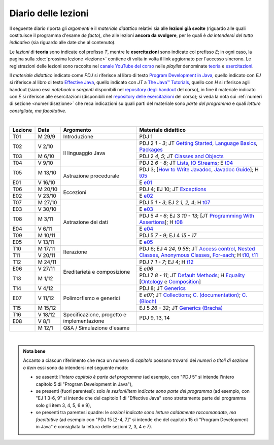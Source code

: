 Diario delle lezioni
====================

Il seguente diario riporta gli *argomenti* e il *materiale didattico* relativi
sia alle **lezioni già svolte** (riguardo alle quali costituisce il programma
d'esame *de facto*), che alle lezioni **ancora da svolgere**, per le quali è *da
intendersi del tutto indicativo* (sia riguardo alle date che al contenuto).

Le *lezioni* di **teoria** sono indicate col prefisso *T*, mentre le
**esercitazioni** sono indicate col prefisso *E*; in ogni caso, la pagina sulla
:doc:`prossima lezione <lezione>` contiene di volta in volta il link aggiornato
per l'accesso sincrono. Le registrazioni delle lezioni sono raccolte nel `canale
YouTube del corso <https://bit.ly/3cmDTyM>`__ nelle *playlist* denominate
`teoria <https://bit.ly/2ZW2k0K>`__ e `esercitazioni
<https://bit.ly/3hSCNM3>`__.

Il *materiale didattico* indicato come *PDJ* si riferisce al libro di testo
`Program Development in Java
<http://www.informit.com/store/program-development-in-java-abstraction-specification-9780768684698>`__,
quello indicato con *EJ* si riferisce al libro di testo `Effective Java
<http://www.informit.com/store/effective-java-9780134685991>`__, quello indicato
con *JT* a `The Java™ Tutorials <https://docs.oracle.com/javase/tutorial/>`__,
quello con *H* si riferisce agli handout (siano essi *notebook* o *sorgenti*
disponibili nel `repository degli handout
<https://github.com/prog2-unimi/handouts>`__ del corso), in fine il materiale
indicato con *E* si riferisce alle esercitazioni (disponibili nel `repository
delle esercitazioni <https://github.com/prog2-unimi/esercitazioni>`__ del
corso); si veda la nota sui :ref:`numeri di sezione <numeridisezione>` che reca
indicazioni su quali parti del materiale sono *parte del programma* e quali
*letture consigliate, ma facoltative*.

|

.. table::
  :widths: 10 10 30 50

  +---------+---------+----------------------------------+-----------------------------------------------------------------------+
  | Lezione | Data    | Argomento                        | Materiale didattico                                                   |
  +=========+=========+==================================+=======================================================================+
  | T01     | M 29/9  | Introduzione                     | PDJ 1                                                                 |
  +---------+---------+----------------------------------+-----------------------------------------------------------------------+
  | T02     | V  2/10 | Il linguaggio Java               | PDJ 2 *1 - 3*; JT `Getting Started`_, `Language Basics`_, `Packages`_ |
  +---------+---------+                                  +-----------------------------------------------------------------------+
  | T03     | M  6/10 |                                  | PDJ 2 *4, 5*; JT `Classes and Objects`_                               |
  +---------+---------+                                  +-----------------------------------------------------------------------+
  | T04     | V  9/10 |                                  | PDJ 2 *6 - 8*; JT `Lists`_, `IO Streams`_; E `t04`_                   |
  +---------+---------+----------------------------------+-----------------------------------------------------------------------+
  | T05     | M 13/10 | Astrazione procedurale           | PDJ 3; [`How to Write Javadoc`_, `Javadoc Guide`_]; H `t05`_          |
  +---------+---------+                                  +-----------------------------------------------------------------------+
  | E01     | V 16/10 |                                  | E `e01`_                                                              |
  +---------+---------+----------------------------------+-----------------------------------------------------------------------+
  | T06     | M 20/10 | Eccezioni                        | PDJ 4; EJ 10; JT `Exceptions`_                                        |
  +---------+---------+                                  +-----------------------------------------------------------------------+
  | E02     | V 23/10 |                                  | E `e02`_                                                              |
  +---------+---------+----------------------------------+-----------------------------------------------------------------------+
  | T07     | M 27/10 | Astrazione dei dati              | PDJ 5 *1 - 3*; EJ 2 *1, 2, 4*; H `t07`_                               |
  +---------+---------+                                  +-----------------------------------------------------------------------+
  | E03     | V 30/10 |                                  | E `e03`_                                                              |
  +---------+---------+                                  +-----------------------------------------------------------------------+
  | T08     | M  3/11 |                                  | PDJ 5 *4 - 6*; EJ 3 *10 - 13*;                                        |
  |         |         |                                  | [JT `Programming With Assertions`_]; H `t08`_                         |
  +---------+---------+                                  +-----------------------------------------------------------------------+
  | E04     | V  6/11 |                                  | E `e04`_                                                              |
  +---------+---------+                                  +-----------------------------------------------------------------------+
  | T09     | M 10/11 |                                  | PDJ 5 *7 - 9*; EJ 4 *15 - 17*                                         |
  +---------+---------+                                  +-----------------------------------------------------------------------+
  | E05     | V 13/11 |                                  | E `e05`_                                                              |
  +---------+---------+----------------------------------+-----------------------------------------------------------------------+
  | T10     | M 17/11 | Iterazione                       | PDJ 6; EJ 4 *24*, 9 *58*;                                             |
  +---------+---------+                                  | JT `Access control`_, `Nested Classes`_, `Anonymous Classes`_,        |
  | T11     | V 20/11 |                                  | `For-each`_; H `t10`_, `t11`_                                         |
  +---------+---------+----------------------------------+-----------------------------------------------------------------------+
  | T12     | M 24/11 | Ereditarietà e composizione      | PDJ 7 *1 - 7*; EJ 4; H `t12`_                                         |
  +---------+---------+                                  +-----------------------------------------------------------------------+
  | E06     | V 27/11 |                                  | E `e06`                                                               |
  +---------+---------+                                  +-----------------------------------------------------------------------+
  | T13     | M  1/12 |                                  | PDJ 7 *8 - 11*; JT `Default Methods`_;                                |
  |         |         |                                  | H Equality_ [Ontology_ e Composition_]                                |
  +---------+---------+----------------------------------+-----------------------------------------------------------------------+
  | T14     | V  4/12 | Polimorfismo e generici          | PDJ 8; JT `Generics`_                                                 |
  +---------+---------+                                  +-----------------------------------------------------------------------+
  | E07     | V 11/12 |                                  | E `e07`; JT `Collections`_; `C. (documentation)`_; `C. (Bloch)`_      |
  +---------+---------+                                  +-----------------------------------------------------------------------+
  | T15     | M 15/12 |                                  | EJ 5 *26 - 32*; JT `Generics (Bracha)`_                               |
  +---------+---------+----------------------------------+-----------------------------------------------------------------------+
  | T16     | V 18/12 | Specificazione, progetto e       | PDJ 9, 13, 14                                                         |
  +---------+---------+ implementazione                  |                                                                       |
  | E08     | V   8/1 |                                  |                                                                       |
  +---------+---------+----------------------------------+-----------------------------------------------------------------------+
  |         | M  12/1 | Q&A / Simulazione d'esame        |                                                                       |
  +---------+---------+----------------------------------+-----------------------------------------------------------------------+

|

.. _Getting Started: https://docs.oracle.com/javase/tutorial/getStarted/
.. _Language Basics: https://docs.oracle.com/javase/tutorial/java/nutsandbolts/
.. _Packages: https://docs.oracle.com/javase/tutorial/java/package/

.. _Classes and Objects: https://docs.oracle.com/javase/tutorial/java/javaOO/

.. _Lists: https://docs.oracle.com/javase/tutorial/collections/interfaces/list.html
.. _IO Streams: https://docs.oracle.com/javase/tutorial/essential/io/streams.html

.. _How to Write Javadoc: https://www.oracle.com/technical-resources/articles/java/javadoc-tool.html
.. _Javadoc Guide: https://docs.oracle.com/en/java/javase/11/javadoc/

.. _Exceptions: https://docs.oracle.com/javase/tutorial/essential/exceptions/

.. _Programming With Assertions: https://docs.oracle.com/javase/8/docs/technotes/guides/language/assert.html

.. _Access Control: https://docs.oracle.com/javase/tutorial/java/javaOO/accesscontrol.html
.. _Nested Classes: https://docs.oracle.com/javase/tutorial/java/javaOO/nested.html
.. _Anonymous Classes: https://docs.oracle.com/javase/tutorial/java/javaOO/anonymousclasses.html
.. _For-each: https://docs.oracle.com/javase/8/docs/technotes/guides/language/foreach.html

.. _Default Methods: https://docs.oracle.com/javase/tutorial/java/IandI/defaultmethods.html
.. _Collections: https://docs.oracle.com/javase/tutorial/collections/
.. _C. (documentation): https://docs.oracle.com/en/java/javase/11/docs/api/java.base/java/util/doc-files/coll-index.html
.. _C. (Bloch): https://www.cs.cmu.edu/~charlie/courses/15-214/2016-fall/slides/15-collections%20design.pdf
.. _Generics: https://docs.oracle.com/javase/tutorial/java/generics/
.. _Generics (Bracha): https://docs.oracle.com/javase/tutorial/extra/generics/

.. _Composition: /guides/compositionandinheritance
.. _Equality: /guides/equalityandinheritance
.. _Ontology: /guides/ontologyandinheritance

.. _JUnit: https://junit.org/
.. _Rice Theorem: https://www.dcc.fc.up.pt/~acm/ricep.pdf


.. _t04: https://github.com/prog2-unimi/esercitazioni/tree/c7b0369b74c3d9857b67dc5221de9e99b9771fec/soluzioni/t04
.. _t05: https://github.com/prog2-unimi/handouts/tree/984f09fd55777819d2c00b51888ccc64d5482aae/src/it/unimi/di/prog2/t05
.. _t07: https://github.com/prog2-unimi/handouts/tree/56b3dea1d9191753cbf2cccda3e949ce2333c80e/src/it/unimi/di/prog2/t07
.. _t08: https://github.com/prog2-unimi/handouts/tree/cb8d983ae46b4b4b57776030d1c03c8203e533e1/src/it/unimi/di/prog2/t08
.. _e01: https://github.com/prog2-unimi/esercitazioni/tree/0d42e824efceb71161df4da1fa57fa18d4ffa518/soluzioni/e01
.. _e02: https://github.com/prog2-unimi/esercitazioni/tree/18cb3a7c734ab270e7eda2001dd8119984d81987/soluzioni/e02
.. _e03: https://github.com/prog2-unimi/esercitazioni/tree/a266289dfddac2bb7a9f4bba04c86f4adac4ade3/soluzioni/e03
.. _e04: https://github.com/prog2-unimi/esercitazioni/tree/f75e200b540a5741af2c551586e34d41ccc1298c/soluzioni/e04
.. _e05: https://github.com/prog2-unimi/esercitazioni/tree/86eed5c6d3d67c1533430ffb736a4e0693090988/soluzioni/e05
.. _t10: https://github.com/prog2-unimi/handouts/tree/4f2cc82977accd6df3a27a3bd01c23ead56049ec/src/it/unimi/di/prog2/t10
.. _t11: https://github.com/prog2-unimi/handouts/tree/c4129d83311f75c0578ec45fa42a556e34c56b04/src/it/unimi/di/prog2/t11
.. _t12: https://github.com/prog2-unimi/handouts/tree/038db547302039a14c88e498a8fe68ed0110d85c/src/it/unimi/di/prog2/t12

.. admonition:: Nota bene
  :class: alert alert-secondary

  Accanto a ciascun riferimento che reca un numero di *capitolo* possono trovarsi
  dei *numeri o titoli di sezione o item* essi sono da intendersi nel seguente modo:

  .. _numeridisezione:

  * se assenti: l'*intero capitolo è parte del programma* (ad esempio, con "PDJ 5" si intende
    l'intero capitolo 5 di "Program Development in Java"),

  * se presenti (fuori parentesi): solo *le sezioni/item indicate sono parte del programma* (ad esempio,
    con "EJ 1 3-6, 9" si intende che del capitolo 1 di "Effective Java"
    sono strettamente parte del programma solo gli item 3, 4, 5, 6 e 9),

  * se presenti tra parentesi quadre: le  *sezioni indicate sono letture caldamente raccomandate,
    ma facoltative* (ad esempio con "PDJ 15 [2-4, 7]" si intende che del capitolo 15 di
    "Program Development in Java" è consigliata la lettura delle sezioni 2, 3, 4 e 7).

